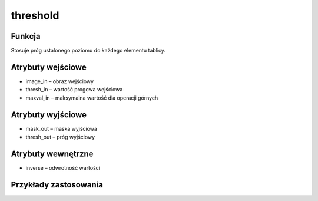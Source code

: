 ﻿threshold
=========

.. image:: http://kube.pl/wp-content/uploads/2018/03/threshold_01.png

Funkcja
-------

Stosuje próg ustalonego poziomu do każdego elementu tablicy.

Atrybuty wejściowe
------------------

- image_in – obraz wejściowy
- thresh_in – wartość progowa wejściowa
- maxval_in – maksymalna wartość dla operacji górnych

Atrybuty wyjściowe
------------------

- mask_out – maska wyjściowa
- thresh_out – próg wyjściowy

Atrybuty wewnętrzne
-------------------

- inverse – odwrotność wartości

Przykłady zastosowania
----------------------

.. image:: http://kube.pl/wp-content/uploads/2018/03/threshold_11.png
.. image:: http://kube.pl/wp-content/uploads/2018/03/threshold_12.png
.. image:: http://kube.pl/wp-content/uploads/2018/03/threshold_13.png
